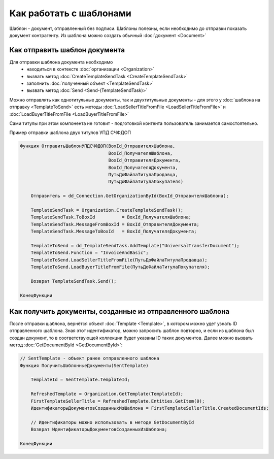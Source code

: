 ﻿Как работать с шаблонами
========================

Шаблон - документ, отправленный без подписи.
Шаблоны полезны, если необходимо до отправки показать документ контрагенту.
Из шаблона можно создать обычный :doc:`документ <Document>`


Как отправить шаблон документа
------------------------------

Для отправки шаблона документа необходимо
    * находиться в контексте :doc:`организации <Organization>`
    * вызвать метод :doc:`CreateTemplateSendTask <CreateTemplateSendTask>`
    * заполнить :doc:`полученный объект <TemplateSendTask>`
    * вызвать метод :doc:`Send <Send-(TemplateSendTask)>`

Можно отправлять как однотитульные документы, так и двухтитульные документы - для этого у :doc:`шаблона на отправку <TemplateToSend>` есть методы :doc:`LoadSellerTitleFromFile <LoadSellerTitleFromFile>` и :doc:`LoadBuyerTitleFromFile <LoadBuyerTitleFromFile>`

Сами титулы при этом компонента не готовит - подготовкой контента пользователь занимается самостоятельно.


Пример отправки шаблона двух титулов УПД СЧФДОП

.. code-block:: c#

    Функция ОтправитьШаблонУПДСЧФДОП(BoxId_ОтправителяШаблона,
                                     BoxId_ПолучателяШаблона,
                                     BoxId_ОтправителяДокумента,
                                     BoxId_ПолучателяДокумента,
                                     ПутьДоФайлаТитулаПродавца,
                                     ПутьДоФайлаТитулаПокупателя)

        Отправитель = dd_Connection.GetOrganizationById(BoxId_ОтправителяШаблона);

        TemplateSendTask = Organization.CreateTemplateSendTask();
        TemplateSendTask.ToBoxId          = BoxId_ПолучателяШаблона;
        TemplateSendTask.MessageFromBoxId = BoxId_ОтправителяДокумента;
        TemplateSendTask.MessageToBoxId   = BoxId_ПолучателяДокумента;

        TemplateToSend = dd_TemplateSendTask.AddTemplate("UniversalTransferDocument");
        TemplateToSend.Function = "InvoiceAndBasic";
        TemplateToSend.LoadSellerTitleFromFile(ПутьДоФайлаТитулаПродавца);
        TemplateToSend.LoadBuyerTitleFromFile(ПутьДоФайлаТитулаПокупателя);

        Возврат TemplateSendTask.Send();

    КонецФункции


Как получить документы, созданные из отправленного шаблона
----------------------------------------------------------


После отправки шаблона, вернётся объект :doc:`Template <Template>`, в котором можно удет узнать ID отправленного шаблона. Зная этот идентификатор, можно запросить шаблон повторно, и если из шаблона был создан документ, то в соответствующей коллекции будет указаны ID таких документов. Далее можно вызвать метод :doc:`GetDocumentById <GetDocumentById>`:

.. code-block:: c#

    // SentTemplate - объект ранее отправленного шаблона
    Функция ПолучитьШаблонныеДокументы(SentTemplate)
    
        TemplateId = SentTemplate.TemplateId;

        RefreshedTemplate = Organization.GetTemplate(TemplateId);
        FirstTemplateSellerTitle = RefreshedTemplate.Entities.GetItem(0);
        ИдентификаторыДокументовСозданныхИзШаблона = FirstTemplateSellerTitle.CreatedDocumentIds;

        // Идентификаторы можно использовать в методе GetDocumentById
        Возврат ИдентификаторыДокументовСозданныхИзШаблона;

    КонецФункции


.. seealso:: :doc:`Как получить документы <How-get-document-list>`